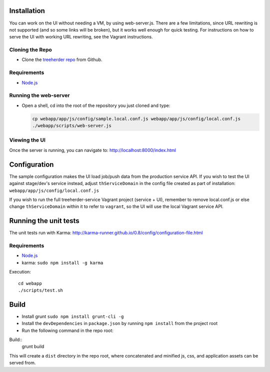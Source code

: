 Installation
============

You can work on the UI without needing a VM, by using web-server.js.
There are a few limitations, since URL rewriting is not supported (and so some links will be broken), but it works well enough for quick testing. For instructions on how to serve the UI with working URL rewriting, see the Vagrant instructions.

Cloning the Repo
----------------

* Clone the `treeherder repo`_ from Github.

Requirements
------------

* Node.js_

Running the web-server
----------------------

* Open a shell, cd into the root of the repository you just cloned and type:

  .. code-block:: bash

     cp webapp/app/js/config/sample.local.conf.js webapp/app/js/config/local.conf.js
     ./webapp/scripts/web-server.js

Viewing the UI
--------------

Once the server is running, you can navigate to:
`<http://localhost:8000/index.html>`_

Configuration
=============

The sample configuration makes the UI load job/push data from the production service API. If you wish to test the UI against stage/dev's service instead, adjust ``thServiceDomain`` in the config file created as part of installation:
``webapp/app/js/config/local.conf.js``

If you wish to run the full treeherder-service Vagrant project (service + UI), remember to remove local.conf.js or else change ``thServiceDomain`` within it to refer to ``vagrant``, so the UI will use the local Vagrant service API.

Running the unit tests
======================

The unit tests run with Karma: http://karma-runner.github.io/0.8/config/configuration-file.html

Requirements
------------

* Node.js_
* karma: ``sudo npm install -g karma``

Execution::

    cd webapp
    ./scripts/test.sh

Build
=====
* Install grunt ``sudo npm install grunt-cli -g``
* Install the ``devDependencies`` in ``package.json`` by running ``npm install`` from the project root
* Run the following command in the repo root:

Build::
    grunt build

This will create a ``dist`` directory in the repo root, where concatenated and minified js, css, and application assets can be served from.

.. _treeherder repo: https://github.com/mozilla/treeherder
.. _Node.js: http://nodejs.org/download/
